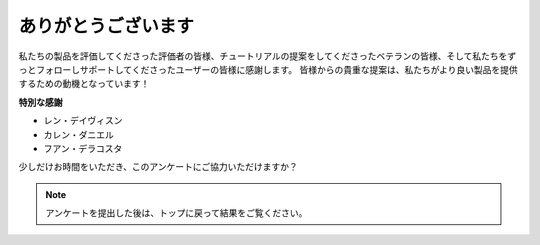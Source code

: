 ありがとうございます
====================

私たちの製品を評価してくださった評価者の皆様、チュートリアルの提案をしてくださったベテランの皆様、そして私たちをずっとフォローしサポートしてくださったユーザーの皆様に感謝します。
皆様からの貴重な提案は、私たちがより良い製品を提供するための動機となっています！

**特別な感謝**

* レン・デイヴィスン
* カレン・ダニエル
* フアン・デラコスタ
  
    
少しだけお時間をいただき、このアンケートにご協力いただけますか？


.. raw:: html
    
    <iframe src="https://docs.google.com/forms/d/e/1FAIpQLSf9DqnfO1SP_2BbaqwAXsihwAc4Gvy_P2DVcGuDBF8gndjlBQ/viewform?embedded=true" width="640" height="2705" frameborder="0" marginheight="0" marginwidth="0">正在加载…</iframe>


.. note:: 

    アンケートを提出した後は、トップに戻って結果をご覧ください。